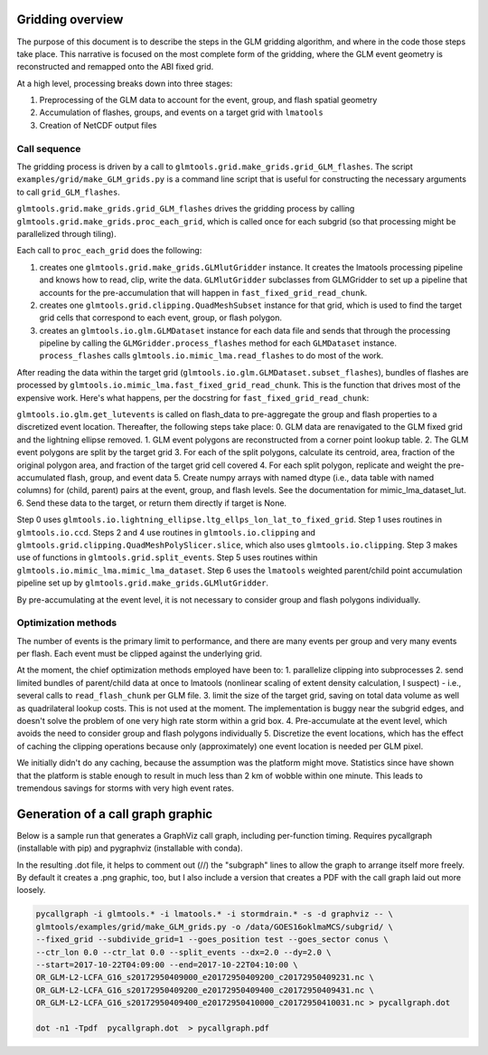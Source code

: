 Gridding overview
=================

The purpose of this document is to describe the steps in the GLM gridding algorithm,
and where in the code those steps take place. This narrative is focused on the most complete form of the gridding, where the GLM event geometry is reconstructed and remapped onto the ABI fixed grid.

At a high level, processing breaks down into three stages:

1. Preprocessing of the GLM data to account for the event, group, and flash spatial geometry
2. Accumulation of flashes, groups, and events on a target grid with ``lmatools``
3. Creation of NetCDF output files

Call sequence
-------------

The gridding process is driven by a call to ``glmtools.grid.make_grids.grid_GLM_flashes``.
The script ``examples/grid/make_GLM_grids.py`` is a command line script that is useful for
constructing the necessary arguments to call ``grid_GLM_flashes``.

``glmtools.grid.make_grids.grid_GLM_flashes`` drives the gridding process by calling
``glmtools.grid.make_grids.proc_each_grid``, which is called once for each subgrid (so
that processing might be parallelized through tiling).

Each call to ``proc_each_grid`` does the following:

1. creates one ``glmtools.grid.make_grids.GLMlutGridder`` instance. It creates the lmatools processing pipeline and knows how to read, clip, write the data. ``GLMlutGridder`` subclasses from GLMGridder to set up a pipeline that accounts for the pre-accumulation that will happen in ``fast_fixed_grid_read_chunk``.
2. creates one ``glmtools.grid.clipping.QuadMeshSubset`` instance for that grid, which is used to find the target grid cells that correspond to each event, group, or flash polygon.
3. creates an ``glmtools.io.glm.GLMDataset`` instance for each data file and sends that through the processing pipeline by calling the ``GLMGridder.process_flashes`` method for each ``GLMDataset`` instance. ``process_flashes`` calls ``glmtools.io.mimic_lma.read_flashes`` to do most of the work.

After reading the data within the target grid (``glmtools.io.glm.GLMDataset.subset_flashes``), bundles of flashes are processed by ``glmtools.io.mimic_lma.fast_fixed_grid_read_chunk``. This is the function that drives most of the expensive work. Here's what happens, per the docstring for ``fast_fixed_grid_read_chunk``:

``glmtools.io.glm.get_lutevents`` is called on flash_data to pre-aggregate the group and flash properties to a discretized event location.
Thereafter, the following steps take place:
0. GLM data are renavigated to the GLM fixed grid and the lightning ellipse removed.
1. GLM event polygons are reconstructed from a corner point lookup table.
2. The GLM event polygons are split by the target grid
3. For each of the split polygons, calculate its centroid, area, fraction of the original polygon area, and fraction of the target grid cell covered
4. For each split polygon, replicate and weight the pre-accumulated flash, group, and event data
5. Create numpy arrays with named dtype (i.e., data table with named columns) for (child, parent) pairs at the event, group, and flash levels. See the documentation for mimic_lma_dataset_lut.
6. Send these data to the target, or return them directly if target is None.

Step 0 uses ``glmtools.io.lightning_ellipse.ltg_ellps_lon_lat_to_fixed_grid``. Step 1 uses routines in ``glmtools.io.ccd``. Steps 2 and 4 use routines in ``glmtools.io.clipping`` and ``glmtools.grid.clipping.QuadMeshPolySlicer.slice``, which also uses ``glmtools.io.clipping``. Step 3 makes use of functions in ``glmtools.grid.split_events``. Step 5 uses routines within ``glmtools.io.mimic_lma.mimic_lma_dataset``. Step 6 uses the ``lmatools`` weighted parent/child point accumulation pipeline set up by ``glmtools.grid.make_grids.GLMlutGridder``.

By pre-accumulating at the event level, it is not necessary to consider group and flash polygons individually.

Optimization methods
--------------------

The number of events is the primary limit to performance, and there are many events per group and very many events per flash. Each event must be clipped against the underlying grid.

At the moment, the chief optimization methods employed have been to:
1. parallelize clipping into subprocesses
2. send limited bundles of parent/child data at once to lmatools (nonlinear scaling of extent density calculation, I suspect) - i.e., several calls to ``read_flash_chunk`` per GLM file.
3. limit the size of the target grid, saving on total data volume as well as quadrilateral lookup costs. This is not used at the moment. The implementation is buggy near the subgrid edges, and doesn't solve the problem of one very high rate storm within a grid box.
4. Pre-accumulate at the event level, which avoids the need to consider group and flash polygons individually
5. Discretize the event locations, which has the effect of caching the clipping operations because only (approximately) one event location is needed per GLM pixel.

We initially didn't do any caching, because the assumption was the platform might move. Statistics since have shown that the platform is stable enough to result in much less than 2 km of wobble within one minute. This leads to tremendous savings for storms with very high event rates.


Generation of a call graph graphic
==================================

Below is a sample run that generates a GraphViz call graph, including per-function timing. Requires pycallgraph (installable with pip) and pygraphviz (installable with conda).

In the resulting .dot file, it helps to comment out (//) the "subgraph" lines to allow
the graph to arrange itself more freely. By default it creates a .png graphic, too, but I also include a version that creates a PDF with the call graph laid out more loosely.

.. code-block:: bash

    pycallgraph -i glmtools.* -i lmatools.* -i stormdrain.* -s -d graphviz -- \
    glmtools/examples/grid/make_GLM_grids.py -o /data/GOES16oklmaMCS/subgrid/ \
    --fixed_grid --subdivide_grid=1 --goes_position test --goes_sector conus \
    --ctr_lon 0.0 --ctr_lat 0.0 --split_events --dx=2.0 --dy=2.0 \
    --start=2017-10-22T04:09:00 --end=2017-10-22T04:10:00 \    
    OR_GLM-L2-LCFA_G16_s20172950409000_e20172950409200_c20172950409231.nc \    
    OR_GLM-L2-LCFA_G16_s20172950409200_e20172950409400_c20172950409431.nc \
    OR_GLM-L2-LCFA_G16_s20172950409400_e20172950410000_c20172950410031.nc > pycallgraph.dot
    
    dot -n1 -Tpdf  pycallgraph.dot  > pycallgraph.pdf
    
